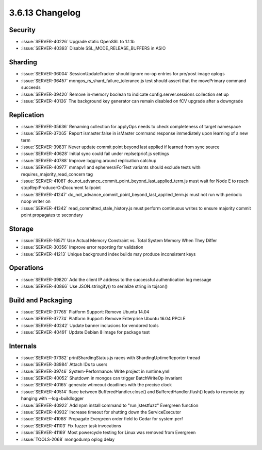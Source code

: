 .. _3.6.13-changelog:

3.6.13 Changelog
----------------

Security
~~~~~~~~

- :issue:`SERVER-40226` Upgrade static OpenSSL to 1.1.1b
- :issue:`SERVER-40393` Disable SSL_MODE_RELEASE_BUFFERS in ASIO

Sharding
~~~~~~~~

- :issue:`SERVER-36004` SessionUpdateTracker should ignore no-op entries for pre/post image oplogs
- :issue:`SERVER-36457` mongos_rs_shard_failure_tolerance.js test should assert that the movePrimary command succeeds
- :issue:`SERVER-39420` Remove in-memory boolean to indicate config.server.sessions collection set up
- :issue:`SERVER-40136` The background key generator can remain disabled on fCV upgrade after a downgrade

Replication
~~~~~~~~~~~

- :issue:`SERVER-35636` Renaming collection for applyOps needs to check completeness of target namespace
- :issue:`SERVER-37065` Report ismaster:false in isMaster command response immediately upon learning of a new term
- :issue:`SERVER-39831` Never update commit point beyond last applied if learned from sync source
- :issue:`SERVER-40628` Initial sync could fail under replsetprio1.js settings
- :issue:`SERVER-40788` Improve logging around replication catchup
- :issue:`SERVER-40977` mmapv1 and ephemeralForTest variants should exclude tests with requires_majority_read_concern tag
- :issue:`SERVER-41081` do_not_advance_commit_point_beyond_last_applied_term.js must wait for Node E to reach stopReplProducerOnDocument failpoint
- :issue:`SERVER-41247` do_not_advance_commit_point_beyond_last_applied_term.js must not run with periodic noop writer on
- :issue:`SERVER-41342` read_committed_stale_history.js must perform continuous writes to ensure majority commit point propagates to secondary

Storage
~~~~~~~

- :issue:`SERVER-16571` Use Actual Memory Constraint vs. Total System Memory When They Differ
- :issue:`SERVER-30356` Improve error reporting for validation
- :issue:`SERVER-41213` Unique background index builds may produce inconsistent keys

Operations
~~~~~~~~~~

- :issue:`SERVER-39820` Add the client IP address to the successful authentication log message
- :issue:`SERVER-40866` Use JSON.stringify() to serialize string in tojson()

Build and Packaging
~~~~~~~~~~~~~~~~~~~

- :issue:`SERVER-37765` Platform Support: Remove Ubuntu 14.04
- :issue:`SERVER-37774` Platform Support: Remove Enterprise Ubuntu 16.04 PPCLE
- :issue:`SERVER-40242` Update banner inclusions for vendored tools
- :issue:`SERVER-40491` Update Debian 8 image for package test

Internals
~~~~~~~~~

- :issue:`SERVER-37382` printShardingStatus.js races with ShardingUptimeReporter thread
- :issue:`SERVER-38984` Attach IDs to users
- :issue:`SERVER-39746` System-Performance: Write project in runtime.yml
- :issue:`SERVER-40052` Shutdown in mongos can trigger BatchWriteOp invariant
- :issue:`SERVER-40165` generate wtimeout deadlines with the precise clock
- :issue:`SERVER-40514` Race between BufferedHandler.close() and BufferedHandler.flush() leads to resmoke.py hanging with --log=buildlogger
- :issue:`SERVER-40922` Add npm install command to "run jstestfuzz" Evergreen function
- :issue:`SERVER-40932` Increase timeout for shutting down the ServiceExecutor
- :issue:`SERVER-41088` Propagate Evergreen order field to Cedar for system perf
- :issue:`SERVER-41103` Fix fuzzer task invocations
- :issue:`SERVER-41169` Most powercycle testing for Linux was removed from Evergreen
- :issue:`TOOLS-2068` mongodump oplog delay

